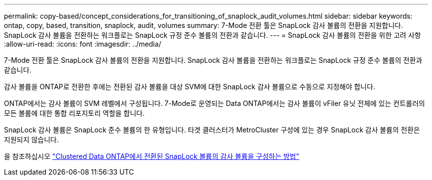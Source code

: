 ---
permalink: copy-based/concept_considerations_for_transitioning_of_snaplock_audit_volumes.html 
sidebar: sidebar 
keywords: ontap, copy, based, transition, snaplock, audit, volumes 
summary: 7-Mode 전환 툴은 SnapLock 감사 볼륨의 전환을 지원합니다. SnapLock 감사 볼륨을 전환하는 워크플로는 SnapLock 규정 준수 볼륨의 전환과 같습니다. 
---
= SnapLock 감사 볼륨의 전환을 위한 고려 사항
:allow-uri-read: 
:icons: font
:imagesdir: ../media/


[role="lead"]
7-Mode 전환 툴은 SnapLock 감사 볼륨의 전환을 지원합니다. SnapLock 감사 볼륨을 전환하는 워크플로는 SnapLock 규정 준수 볼륨의 전환과 같습니다.

감사 볼륨을 ONTAP로 전환한 후에는 전환된 감사 볼륨을 대상 SVM에 대한 SnapLock 감사 볼륨으로 수동으로 지정해야 합니다.

ONTAP에서는 감사 볼륨이 SVM 레벨에서 구성됩니다. 7-Mode로 운영되는 Data ONTAP에서는 감사 볼륨이 vFiler 유닛 전체에 있는 컨트롤러의 모든 볼륨에 대한 통합 리포지토리 역할을 합니다.

SnapLock 감사 볼륨은 SnapLock 준수 볼륨의 한 유형입니다. 타겟 클러스터가 MetroCluster 구성에 있는 경우 SnapLock 감사 볼륨의 전환은 지원되지 않습니다.

을 참조하십시오 https://kb.netapp.com/Advice_and_Troubleshooting/Data_Storage_Software/ONTAP_OS/How_to_configure_audit_volume_in_clustered_Data_ONTAP_for_the_transitioned_SnapLock_volumes["Clustered Data ONTAP에서 전환된 SnapLock 볼륨의 감사 볼륨을 구성하는 방법"]
